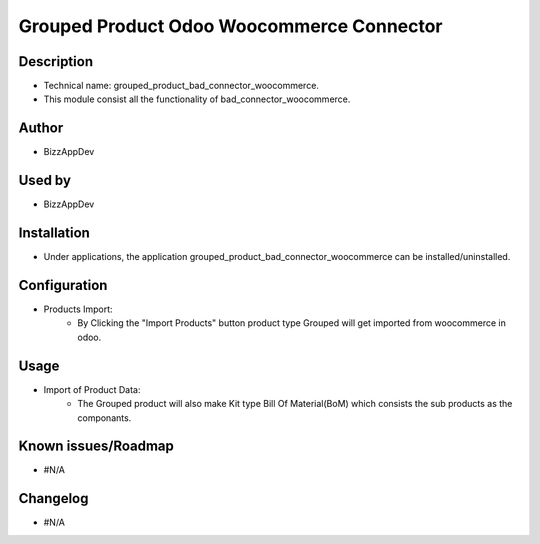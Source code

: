**Grouped Product Odoo Woocommerce Connector**
==============================================

**Description**
***************

* Technical name: grouped_product_bad_connector_woocommerce.
* This module consist all the functionality of bad_connector_woocommerce.


**Author**
**********

* BizzAppDev


**Used by**
***********

* BizzAppDev


**Installation**
****************

* Under applications, the application grouped_product_bad_connector_woocommerce can be installed/uninstalled.


**Configuration**
*****************

* Products Import:
    - By Clicking the "Import Products" button product type Grouped will get imported from woocommerce in odoo.


**Usage**
*********

* Import of Product Data:
    - The Grouped product will also make Kit type Bill Of Material(BoM) which consists the sub products as the componants.


**Known issues/Roadmap**
************************

* #N/A


**Changelog**
*************

* #N/A
